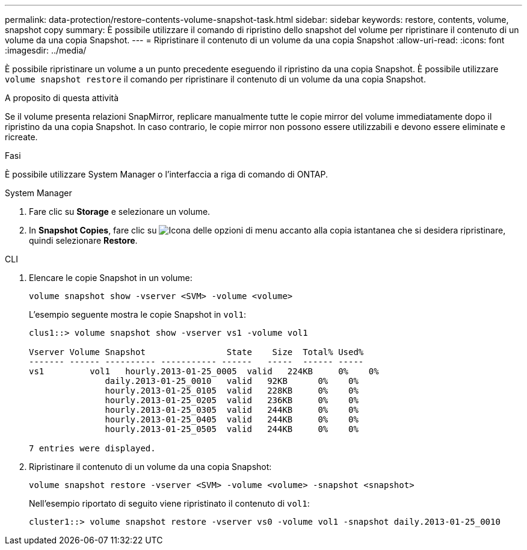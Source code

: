 ---
permalink: data-protection/restore-contents-volume-snapshot-task.html 
sidebar: sidebar 
keywords: restore, contents, volume, snapshot copy 
summary: È possibile utilizzare il comando di ripristino dello snapshot del volume per ripristinare il contenuto di un volume da una copia Snapshot. 
---
= Ripristinare il contenuto di un volume da una copia Snapshot
:allow-uri-read: 
:icons: font
:imagesdir: ../media/


[role="lead"]
È possibile ripristinare un volume a un punto precedente eseguendo il ripristino da una copia Snapshot. È possibile utilizzare `volume snapshot restore` il comando per ripristinare il contenuto di un volume da una copia Snapshot.

.A proposito di questa attività
Se il volume presenta relazioni SnapMirror, replicare manualmente tutte le copie mirror del volume immediatamente dopo il ripristino da una copia Snapshot. In caso contrario, le copie mirror non possono essere utilizzabili e devono essere eliminate e ricreate.

.Fasi
È possibile utilizzare System Manager o l'interfaccia a riga di comando di ONTAP.

[role="tabbed-block"]
====
.System Manager
--
. Fare clic su *Storage* e selezionare un volume.
. In *Snapshot Copies*, fare clic su image:icon_kabob.gif["Icona delle opzioni di menu"] accanto alla copia istantanea che si desidera ripristinare, quindi selezionare *Restore*.


--
.CLI
--
. Elencare le copie Snapshot in un volume:
+
[source, cli]
----
volume snapshot show -vserver <SVM> -volume <volume>
----
+
L'esempio seguente mostra le copie Snapshot in `vol1`:

+
[listing]
----

clus1::> volume snapshot show -vserver vs1 -volume vol1

Vserver Volume Snapshot                State    Size  Total% Used%
------- ------ ---------- ----------- ------   -----  ------ -----
vs1	    vol1   hourly.2013-01-25_0005  valid   224KB     0%    0%
               daily.2013-01-25_0010   valid   92KB      0%    0%
               hourly.2013-01-25_0105  valid   228KB     0%    0%
               hourly.2013-01-25_0205  valid   236KB     0%    0%
               hourly.2013-01-25_0305  valid   244KB     0%    0%
               hourly.2013-01-25_0405  valid   244KB     0%    0%
               hourly.2013-01-25_0505  valid   244KB     0%    0%

7 entries were displayed.
----
. Ripristinare il contenuto di un volume da una copia Snapshot:
+
[source, cli]
----
volume snapshot restore -vserver <SVM> -volume <volume> -snapshot <snapshot>
----
+
Nell'esempio riportato di seguito viene ripristinato il contenuto di `vol1`:

+
[listing]
----
cluster1::> volume snapshot restore -vserver vs0 -volume vol1 -snapshot daily.2013-01-25_0010
----


--
====
